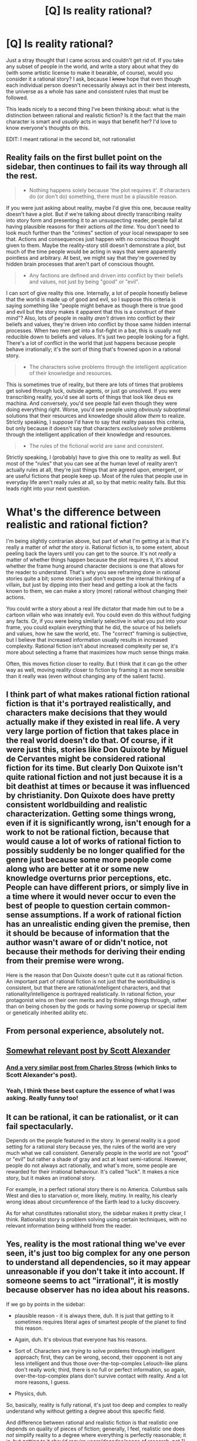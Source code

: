 #+TITLE: [Q] Is reality rational?

* [Q] Is reality rational?
:PROPERTIES:
:Author: Gaboncio
:Score: 9
:DateUnix: 1452031018.0
:DateShort: 2016-Jan-06
:END:
Just a stray thought that I came across and couldn't get rid of. If you take any subset of people in the world, and write a story about what they do (with some artistic license to make it bearable, of course), would you consider it a rational story? I ask, because I +know+ hope that even though each individual person doesn't necessarily always act in their best interests, the universe as a whole has sane and consistent rules that must be followed.

This leads nicely to a second thing I've been thinking about: what is the distinction between rational and realistic fiction? Is it the fact that the main character is smart and /usually/ acts in ways that benefit her? I'd love to know everyone's thoughts on this.

EDIT: I meant rational in the second bit, not rationalist


** Reality fails on the first bullet point on the sidebar, then continues to fail its way through all the rest.

#+begin_quote

  - Nothing happens solely because 'the plot requires it'. If characters do (or don't do) something, there must be a plausible reason.
#+end_quote

If you were just asking about reality, maybe I'd give this one, because reality doesn't have a plot. But if we're talking about directly transcribing reality into story form and presenting it to an unsuspecting reader, people fail at having plausible reasons for their actions /all the time/. You don't need to look much further than the "crimes" section of your local newspaper to see that. Actions and consequences just happen with no conscious thought given to them. Maybe the reality-story still doesn't demonstrate a plot, but much of the time people would be acting in ways that were apparently pointless and arbitrary. At best, we might say that they're governed by hidden brain processes that aren't part of conscious thought.

#+begin_quote

  - Any factions are defined and driven into conflict by their beliefs and values, not just by being "good" or "evil".
#+end_quote

I can sort of give reality this one. Internally, a lot of people honestly believe that the world is made up of good and evil, so I suppose this criteria is saying something like "people might behave as though there is true good and evil but the story makes it apparent that this is a construct of their mind"? Also, lots of people in reality /aren't/ driven into conflict by their beliefs and values, they're driven into conflict by those same hidden internal processes. When two men get into a fist-fight in a bar, this is usually not reducible down to beliefs and values. It's just two people looking for a fight. There's a lot of conflict in the world that just happens because people behave irrationally; it's the sort of thing that's frowned upon in a rational story.

#+begin_quote

  - The characters solve problems through the intelligent application of their knowledge and resources.
#+end_quote

This is sometimes true of reality, but there are lots of times that problems get solved through luck, outside agents, or just go unsolved. If you were transcribing reality, you'd see all sorts of things that look like deus ex machina. And conversely, you'd see people fail even though they were doing everything right. Worse, you'd see people using /obviously/ suboptimal solutions that their resources and knowledge should allow /them/ to realize. Strictly speaking, I suppose I'd have to say that reality passes this criteria, but only because it doesn't say that characters /exclusively/ solve problems through the intelligent application of their knowledge and resources.

#+begin_quote

  - The rules of the fictional world are sane and consistent.
#+end_quote

Strictly speaking, I (probably) have to give this one to reality as well. But most of the "rules" that you can see at the human level of reality aren't actually rules at all, they're just things that are agreed upon, emergent, or are useful fictions that people keep up. Most of the rules that people use in everyday life aren't really rules at all, so by that metric reality fails. But this leads right into your next question.

* What's the difference between realistic and rational fiction?
  :PROPERTIES:
  :CUSTOM_ID: whats-the-difference-between-realistic-and-rational-fiction
  :END:
I'm being slightly contrarian above, but part of what I'm getting at is that it's really a matter of /what the story is/. Rational fiction is, to some extent, about peeling back the layers until you can get to the source. It's not /really/ a matter of whether things happen because the plot requires it, it's about whether the frame hung around character decisions is one that allows for the reader to understand. That's why you see reframing done in rational stories quite a bit; some stories just don't expose the internal thinking of a villain, but just by dipping into their head and getting a look at the facts known to them, we can make a story (more) rational without changing their actions.

You could write a story about a real life dictator that made him out to be a cartoon villain who was innately evil. You could even do this without fudging any facts. Or, if you were being similarly selective in what you put into your frame, you could explain everything that he did, the source of his beliefs and values, how he saw the world, etc. The "correct" framing is subjective, but I believe that increased information usually results in increased complexity. Rational fiction isn't about increased complexity per se, it's more about selecting a frame that maximizes how much sense things make.

Often, this moves fiction closer to reality. But I think that it can go the other way as well, moving reality closer to fiction by framing it as more sensible than it really was (even without changing any of the salient facts).
:PROPERTIES:
:Author: alexanderwales
:Score: 31
:DateUnix: 1452034743.0
:DateShort: 2016-Jan-06
:END:


** I think part of what makes rational fiction rational fiction is that it's portrayed realistically, and characters make decisions that they would actually make if they existed in real life. A very very large portion of fiction that takes place in the real world doesn't do that. Of course, if it were just this, stories like Don Quixote by Miguel de Cervantes might be considered rational fiction for its time. But clearly Don Quixote isn't quite rational fiction and not just because it is a bit deathist at times or because it was influenced by christianity. Don Quixote does have pretty consistent worldbuilding and realistic characterization. Getting some things wrong, even if it is significantly wrong, isn't enough for a work to not be rational fiction, because that would cause a lot of works of rational fiction to possibly suddenly be no longer qualified for the genre just because some more people come along who are better at it or some new knowledge overturns prior perceptions, etc. People can have different priors, or simply live in a time where it would never occur to even the best of people to question certain common-sense assumptions. If a work of rational fiction has an unrealistic ending given the premise, then it should be because of information that the author wasn't aware of or didn't notice, not because their methods for deriving their ending from their premise were wrong.

Here is the reason that Don Quixote doesn't quite cut it as rational fiction. An important part of rational fiction is not just that the worldbuilding is consistent, but that there are rational/intelligent characters, and that rationality/intelligence is portrayed realistically. In rational fiction, your protagonist wins on their own merits and by thinking things through, rather than on being chosen by the gods or having some powerup or special item or genetically inherited ability etc.
:PROPERTIES:
:Author: Sailor_Vulcan
:Score: 11
:DateUnix: 1452032988.0
:DateShort: 2016-Jan-06
:END:


** From personal experience, absolutely not.
:PROPERTIES:
:Author: LiteralHeadCannon
:Score: 8
:DateUnix: 1452031320.0
:DateShort: 2016-Jan-06
:END:


** [[http://squid314.livejournal.com/275614.html][Somewhat relevant post by Scott Alexander]]
:PROPERTIES:
:Author: rineSample
:Score: 7
:DateUnix: 1452048605.0
:DateShort: 2016-Jan-06
:END:

*** [[http://www.antipope.org/charlie/blog-static/2015/10/a-complaint.html][And a very similar post from Charles Stross]] (which links to Scott Alexander's post).
:PROPERTIES:
:Author: alexanderwales
:Score: 4
:DateUnix: 1452049377.0
:DateShort: 2016-Jan-06
:END:


*** Yeah, I think these best capture the essence of what I was asking. Really funny too!
:PROPERTIES:
:Author: Gaboncio
:Score: 2
:DateUnix: 1452104865.0
:DateShort: 2016-Jan-06
:END:


** It can be rational, it can be rationalist, or it can fail spectacularly.

Depends on the people featured in the story. In general reality is a good setting for a rational story because yes, the rules of the world are very much what we call consistent. Generally people in the world are not "good" or "evil" but rather a shade of gray and act at least semi-rational. However, people do not always act rationally, and what's more, some people are rewarded for their irrational behaviour. It's called "luck". It makes a nice story, but it makes an irrational story.

For example, in a perfect rational story there is no America. Columbus sails West and dies to starvation or, more likely, mutiny. In reality, his clearly wrong ideas about circumference of the Earth lead to a lucky discovery.

As for what constitutes rationalist story, the sidebar makes it pretty clear, I think. Rationalist story is problem solving using certain techniques, with no relevant information being withheld from the reader.
:PROPERTIES:
:Author: Xtraordinaire
:Score: 4
:DateUnix: 1452038306.0
:DateShort: 2016-Jan-06
:END:


** Yes, reality is the most rational thing we've ever seen, it's just too big complex for any one person to understand all dependencies, so it may appear unreasonable if you don't take it into account. If someone seems to act "irrational", it is mostly because observer has no idea about his reasons.

If we go by points in the sidebar:

- plausible reason - it is always there, duh. It is just that getting to it sometimes requires literal ages of smartest people of the planet to find this reason.

- Again, duh. It's obvious that everyone has his reasons.

- Sort of. Characters are /trying/ to solve problems through intelligent approach; first, they can be wrong, second, their opponent is not any less intelligent and thus those over-the-top-complex Lelouch-like plans don't really work; third, there is no full or perfect information, so again, over-the-top-complex plans don't survive contact with reality. And a lot more reasons, I guess.

- Physics, duh.

So, basically, reality is fully rational, it's just too deep and complex to really understand why without getting a degree about this specific field.

And difference between rational and realistic fiction is that realistic one depends on quality of pieces of fiction; generally, I feel, realistic one does /not/ simplify reality to a degree where everything is perfectly reasonable; it is, but getting to it should require years/decades/aeons of research, not "I thought for 5 minutes after skimming through handbook and discovered relativity theory". Same with reasons behind people's (err...) actions: psychology is /hard/. Like, centuries of research by really smart people and getting PhDs and lifetime of hard work to understand fraction of it hard. If you understand it without deep research, you only understand some grossly oversimplified part of it.

TL;DR: whether some realistic fiction will be rational depends entirely on this piece of fiction; reality is as rational as you can get; reality may seem irrational if you don't do your research because science is hard and no human being can do enough research to understand all of it; difference between rational fiction and reality is, as far as I've seen, in the proper research taking really small time and giving almost no error and being all too easy in rational fiction, and in character almost always having access to unrealistically good information.
:PROPERTIES:
:Author: ctulhuslp
:Score: 1
:DateUnix: 1452076071.0
:DateShort: 2016-Jan-06
:END:

*** I disagree with calling reality itself rational. It has rules and constraints imposed on itself, but it doesn't behave intelligently. Neither do its agents. People always have their own reasons for things, obviously, but rarely are those reasons consciously determined by the agent. You can look at almost any emotionally driven reaction as irrational. Increase the number of agents involved and the situation is almost guaranteed to progress irrationally, irrespective of what should happen. Although, once the number of agents is large enough, it then becomes dictated by trends that can be researched and found within the sets that the agents belong to.
:PROPERTIES:
:Author: Kishoto
:Score: 1
:DateUnix: 1452195581.0
:DateShort: 2016-Jan-07
:END:

**** Err...I thought that setting having well-defined rules without contradictions is enough to call it rational; as setting does not have neither any intelligence nor behavior to speak of, it is impossible to tell anything about (un)intelligent behavior of it.

No, I'm afraid I can't. Emotions serve some evolutionary purpose - for example, ensuring social bonds that improve chances of survival of a genetic strain. Just what is the purpose of emotion is deeper biology than I know, but they developed through rational and mostly understood processes and thus can't be called "irrational". Calling laws of nature and their consequences "irrational" is generally bad idea(purpose of rationality is improved modelling of reality), and emotions are byproduct of evolution.

Now that I think about it, I probably don't understand something about rational fiction, because in my head it loosely equals well-defined setting, where anything not in the rules is derived from them in rational way. So I don't see any problem in irrational agents as long as whys and hows of their actions are rational(so, existence of mad person is rational because it does not contradict setting, even if his actions do not seem such). So there seems to be miscommunication due to differing definitions of rational fiction, and mistake seems to be on my side. Sorry.
:PROPERTIES:
:Author: ctulhuslp
:Score: 1
:DateUnix: 1452203924.0
:DateShort: 2016-Jan-08
:END:

***** Huh. I meant to respond to this days ago. Anyway....

Evolution is a rational process, in that it follows clearly defined laws (the laws of the universe) It's not an /intelligent/ process, strictly speaking, but I can acknowledge it's rational in context of what we, as people, consider rational. However, that doesn't mean that the actions of the agents spawned from such a process is a rational one. Of course, emotions serve some sort of purpose. That doesn't make emotional decisions, in and of themselves, rational. A rational decision is one where you consider, to the best of your abilities, the truth of a situation, and make a decision that (again, to the best of your knowledge) will lead to the truth you desire most, based on whatever utility functions you may possess. Emotions naturally inhibit such a process. They make it much easier to distort the truth of a situation, and cause us to act in ways that our logical selves would consider irrational. This isn't always a /bad/ thing, per se. But I simply can't call emotions, in and of themselves, rational.
:PROPERTIES:
:Author: Kishoto
:Score: 1
:DateUnix: 1452536488.0
:DateShort: 2016-Jan-11
:END:
